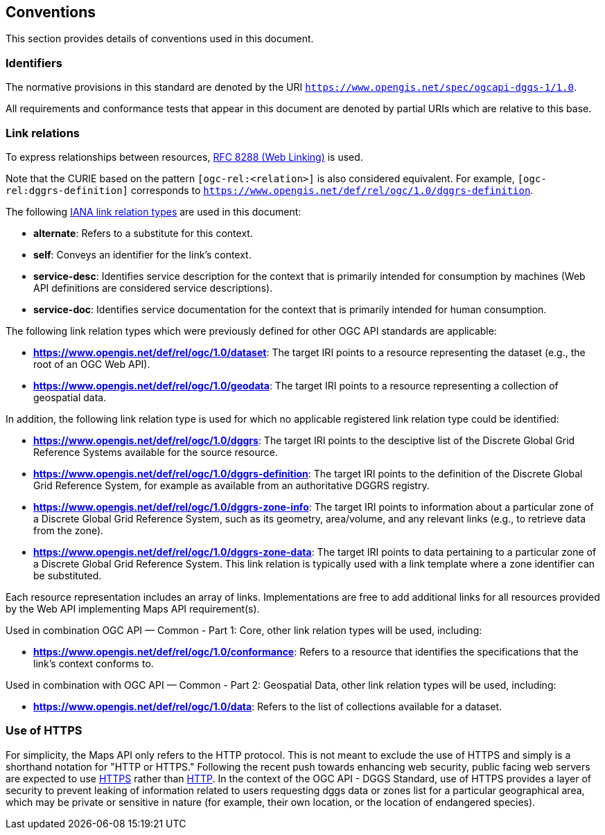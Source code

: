 == Conventions

This section provides details of conventions used in this document.

=== Identifiers

The normative provisions in this standard are denoted by the URI `https://www.opengis.net/spec/ogcapi-dggs-1/1.0`.

All requirements and conformance tests that appear in this document are denoted by partial URIs which are relative to this base.

=== Link relations

To express relationships between resources, https://tools.ietf.org/rfc/rfc8288.txt[RFC 8288 (Web Linking)] is used.

Note that the CURIE based on the pattern `[ogc-rel:<relation>]` is also considered equivalent.
For example, `[ogc-rel:dggrs-definition]` corresponds to `https://www.opengis.net/def/rel/ogc/1.0/dggrs-definition`.

The following https://www.iana.org/assignments/link-relations/link-relations.xhtml[IANA link relation types] are used in this document:

* **alternate**: Refers to a substitute for this context.

* **self**: Conveys an identifier for the link’s context.

* **service-desc**: Identifies service description for the context that is primarily intended for consumption by machines (Web API definitions are considered service descriptions).

* **service-doc**: Identifies service documentation for the context that is primarily intended for human consumption.

The following link relation types which were previously defined for other OGC API standards are applicable:

* **https://www.opengis.net/def/rel/ogc/1.0/dataset**: The target IRI points to a resource representing the dataset (e.g., the root of an OGC Web API).
* **https://www.opengis.net/def/rel/ogc/1.0/geodata**: The target IRI points to a resource representing a collection of geospatial data.

In addition, the following link relation type is used for which no applicable registered link relation type could be identified:

* **https://www.opengis.net/def/rel/ogc/1.0/dggrs**: The target IRI points to the desciptive list of the Discrete Global Grid Reference Systems available for the source resource.
* **https://www.opengis.net/def/rel/ogc/1.0/dggrs-definition**: The target IRI points to the definition of the Discrete Global Grid Reference System, for example as available from an authoritative DGGRS registry.
* **https://www.opengis.net/def/rel/ogc/1.0/dggrs-zone-info**: The target IRI points to information about a particular zone of a Discrete Global Grid Reference System, such as its geometry, area/volume, and any relevant links (e.g., to retrieve data from the zone).
* **https://www.opengis.net/def/rel/ogc/1.0/dggrs-zone-data**: The target IRI points to data pertaining to a particular zone of a Discrete Global Grid Reference System. This link relation is typically used with a link template where a zone identifier can be substituted.

Each resource representation includes an array of links. Implementations are free to add additional links for all resources provided by the Web API implementing Maps API requirement(s).

Used in combination OGC API — Common - Part 1: Core, other link relation types will be used, including:

* **https://www.opengis.net/def/rel/ogc/1.0/conformance**: Refers to a resource that identifies the specifications that the link’s context conforms to.

Used in combination with OGC API — Common - Part 2: Geospatial Data, other link relation types will be used, including:

* **https://www.opengis.net/def/rel/ogc/1.0/data**: Refers to the list of collections available for a dataset.

=== Use of HTTPS

For simplicity, the Maps API only refers to the HTTP protocol. This is not meant to exclude the use of HTTPS and simply is a shorthand notation for "HTTP or HTTPS."
Following the recent push towards enhancing web security, public facing web servers are expected to use https://tools.ietf.org/html/rfc2818[HTTPS] rather than https://www.ietf.org/rfc/rfc2616.txt[HTTP].
In the context of the OGC API - DGGS Standard, use of HTTPS provides a layer of security to prevent leaking of information related to users requesting dggs data or zones list for a particular geographical area,
which may be private or sensitive in nature (for example, their own location, or the location of endangered species).
